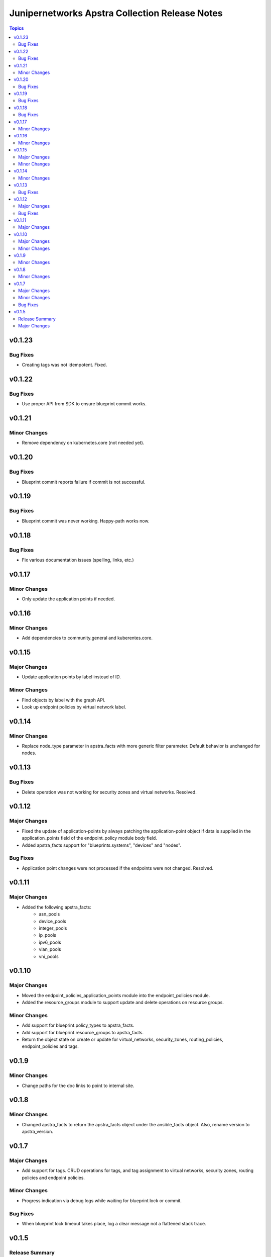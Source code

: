 ===============================================
Junipernetworks Apstra Collection Release Notes
===============================================

.. contents:: Topics

v0.1.23
=======

Bug Fixes
---------

- Creating tags was not idempotent. Fixed.

v0.1.22
=======

Bug Fixes
---------

- Use proper API from SDK to ensure blueprint commit works.

v0.1.21
=======

Minor Changes
-------------

- Remove dependency on kubernetes.core (not needed yet).

v0.1.20
=======

Bug Fixes
---------

- Blueprint commit reports failure if commit is not successful.

v0.1.19
=======

Bug Fixes
---------

- Blueprint commit was never working. Happy-path works now.

v0.1.18
=======

Bug Fixes
---------

- Fix various documentation issues (spelling, links, etc.)

v0.1.17
=======

Minor Changes
-------------

- Only update the application points if needed.

v0.1.16
=======

Minor Changes
-------------

- Add dependencies to community.general and kuberentes.core.

v0.1.15
=======

Major Changes
-------------

- Update application points by label instead of ID.

Minor Changes
-------------

- Find objects by label with the graph API.
- Look up endpoint policies by virtual network label.

v0.1.14
=======

Minor Changes
-------------

- Replace node_type parameter in apstra_facts with more generic filter parameter. Default behavior is unchanged for nodes.

v0.1.13
=======

Bug Fixes
---------

- Delete operation was not working for security zones and virtual networks. Resolved.

v0.1.12
=======

Major Changes
-------------

- Fixed the update of application-points by always patching the application-point object if data is supplied in the application_points field of the endpoint_policy module body field.
- Added apstra_facts support for "blueprints.systems", "devices" and "nodes".

Bug Fixes
---------

- Application point changes were not processed if the endpoints were not changed. Resolved.


v0.1.11
=======

Major Changes
-------------

- Added the following apstra_facts:
    - asn_pools
    - device_pools
    - integer_pools
    - ip_pools
    - ipv6_pools
    - vlan_pools
    - vni_pools

v0.1.10
=======

Major Changes
-------------

- Moved the endpoint_policies_application_points module into the endpoint_policies module.
- Added the resource_groups module to support update and delete operations on resource groups.

Minor Changes
-------------

- Add support for blueprint.policy_types to apstra_facts.
- Add support for blueprint.resource_groups to apstra_facts.
- Return the object state on create or update for virtual_networks, security_zones, routing_policies, endpoint_policies and tags.

v0.1.9
======

Minor Changes
-------------

- Change paths for the doc links to point to internal site.

v0.1.8
======

Minor Changes
-------------

- Changed apstra_facts to return the apstra_facts object under the ansible_facts object. Also, rename version to apstra_version.

v0.1.7
======

Major Changes
-------------

- Add support for tags. CRUD operations for tags, and tag assignment to virtual networks, security zones, routing policies and endpoint policies.

Minor Changes
-------------

- Progress indication via debug logs while waiting for blueprint lock or commit.


Bug Fixes
---------

- When blueprint lock timeout takes place, log a clear message not a flattened stack trace.


v0.1.5
======

Release Summary
---------------

Initial release candidate for a minimal set of modules required for configuring pods on an SRIOV network.

Major Changes
-------------

- Authentication with cached token is supported for all modules.
- apstra_facts module with support for:
    - blueprints
    - virtual_networks
    - security_zones
    - routing_policies
    - endpoint_policies
    - endpoint_policies_application_points
- Locking blueprints by convention via well-known tag.
- Publish generated documentation.
